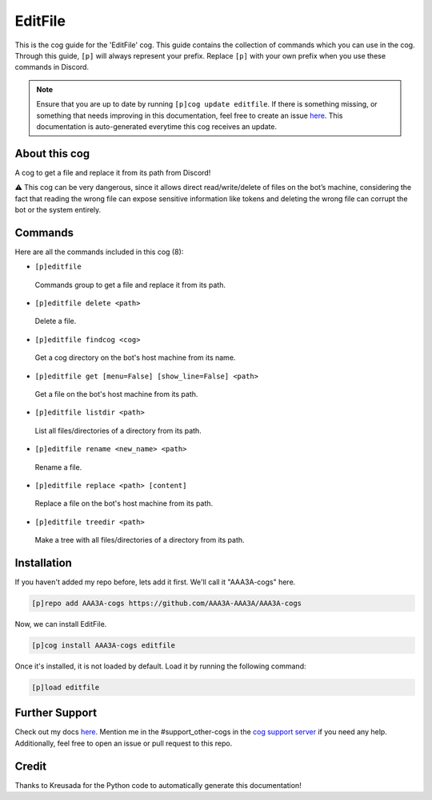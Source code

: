 .. _editfile:
========
EditFile
========

This is the cog guide for the 'EditFile' cog. This guide contains the collection of commands which you can use in the cog.
Through this guide, ``[p]`` will always represent your prefix. Replace ``[p]`` with your own prefix when you use these commands in Discord.

.. note::

    Ensure that you are up to date by running ``[p]cog update editfile``.
    If there is something missing, or something that needs improving in this documentation, feel free to create an issue `here <https://github.com/AAA3A-AAA3A/AAA3A-cogs/issues>`_.
    This documentation is auto-generated everytime this cog receives an update.

--------------
About this cog
--------------

A cog to get a file and replace it from its path from Discord!

⚠️ This cog can be very dangerous, since it allows direct read/write/delete of files on the bot’s machine, considering the fact that reading the wrong file can expose sensitive information like tokens and deleting the wrong file can corrupt the bot or the system entirely.

--------
Commands
--------

Here are all the commands included in this cog (8):

* ``[p]editfile``
 Commands group to get a file and replace it from its path.

* ``[p]editfile delete <path>``
 Delete a file.

* ``[p]editfile findcog <cog>``
 Get a cog directory on the bot's host machine from its name.

* ``[p]editfile get [menu=False] [show_line=False] <path>``
 Get a file on the bot's host machine from its path.

* ``[p]editfile listdir <path>``
 List all files/directories of a directory from its path.

* ``[p]editfile rename <new_name> <path>``
 Rename a file.

* ``[p]editfile replace <path> [content]``
 Replace a file on the bot's host machine from its path.

* ``[p]editfile treedir <path>``
 Make a tree with all files/directories of a directory from its path.

------------
Installation
------------

If you haven't added my repo before, lets add it first. We'll call it
"AAA3A-cogs" here.

.. code-block:: ini

    [p]repo add AAA3A-cogs https://github.com/AAA3A-AAA3A/AAA3A-cogs

Now, we can install EditFile.

.. code-block:: ini

    [p]cog install AAA3A-cogs editfile

Once it's installed, it is not loaded by default. Load it by running the following command:

.. code-block:: ini

    [p]load editfile

---------------
Further Support
---------------

Check out my docs `here <https://aaa3a-cogs.readthedocs.io/en/latest/>`_.
Mention me in the #support_other-cogs in the `cog support server <https://discord.gg/GET4DVk>`_ if you need any help.
Additionally, feel free to open an issue or pull request to this repo.

------
Credit
------

Thanks to Kreusada for the Python code to automatically generate this documentation!
